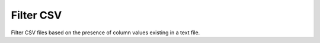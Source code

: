 
Filter CSV
==========

Filter CSV files based on the presence of column values existing in a text file.

